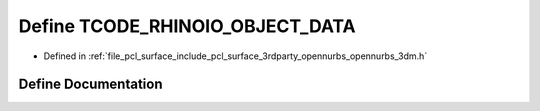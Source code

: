 .. _exhale_define_opennurbs__3dm_8h_1aa82fdc5cf46d666373f1d6a533b0c247:

Define TCODE_RHINOIO_OBJECT_DATA
================================

- Defined in :ref:`file_pcl_surface_include_pcl_surface_3rdparty_opennurbs_opennurbs_3dm.h`


Define Documentation
--------------------


.. doxygendefine:: TCODE_RHINOIO_OBJECT_DATA
